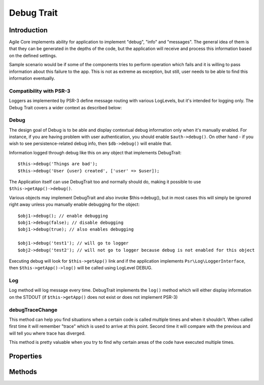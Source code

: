 ===========
Debug Trait
===========

.. php:trait:: DebugTrait

Introduction
============

Agile Core implements ability for application to implement "debug", "info" and
"messages". The general idea of them is that they can be generated in the depths
of the code, but the application will receive and process this information based
on the defined settings.

Sample scenario would be if some of the components tries to perform operation
which fails and it is willing to pass information about this failure to the app.
This is not as extreme as exception, but still, user needs to be able to find
this information eventually.

Compatibility with PSR-3
------------------------

Loggers as implemented by PSR-3 define message routing with various LogLevels,
but it's intended for logging only. The Debug Trait covers a wider context as
described below:

Debug
-----

The design goal of Debug is to be able and display contextual debug information
only when it's manually enabled. For instance, if you are having problem with
user authentication, you should enable ``$auth->debug()``. On other hand - if
you wish to see persistence-related debug info, then ``$db->debug()`` will
enable that.

Information logged through debug like this on any object that implements
DebugTrait::

    $this->debug('Things are bad');
    $this->debug('User {user} created', ['user' => $user]);

The Application itself can use DebugTrait too and normally should do, making it
possible to use ``$this->getApp()->debug()``.

Various objects may implement DebugTrait and also invoke $this->debug(), but in
most cases this will simply be ignored right away unless you manually enable
debugging for the object::

    $obj1->debug(); // enable debugging
    $obj1->debug(false); // disable debugging
    $obj1->debug(true); // also enables debugging

    $obj1->debug('test1'); // will go to logger
    $obj2->debug('test2'); // will not go to logger because debug is not enabled for this object

Executing debug will look for ``$this->getApp()`` link and if the application
implements ``Psr\Log\LoggerInterface``, then ``$this->getApp()->log()`` will be
called using LogLevel DEBUG.

Log
---

Log method will log message every time. DebugTrait implements the ``log()``
method which will either display information on the STDOUT (if ``$this->getApp()``
does not exist or does not implement PSR-3)

debugTraceChange
----------------

This method can help you find situations when a certain code is called multiple
times and when it shouldn't. When called first time it will remember "trace"
which is used to arrive at this point. Second time it will compare with the
previous and will tell you where trace has diverged.

This method is pretty valuable when you try to find why certain areas of the
code have executed multiple times.


Properties
==========

Methods
=======

